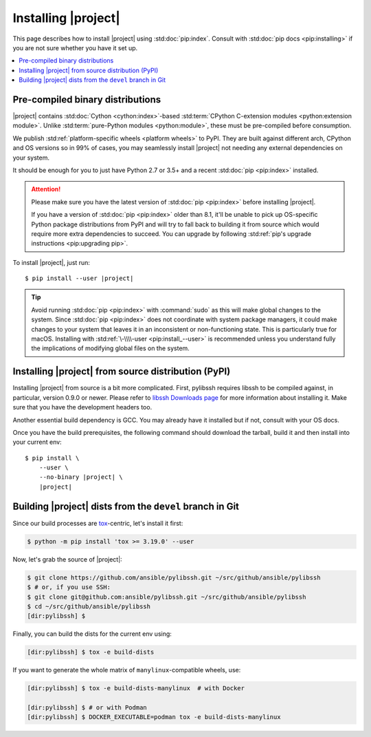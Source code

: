 ********************
Installing |project|
********************

This page describes how to install |project| using
:std:doc:`pip:index`. Consult with :std:doc:`pip docs
<pip:installing>` if you are not sure whether you have it
set up.

.. contents::
  :local:

Pre-compiled binary distributions
=================================

|project| contains :std:doc:`Cython <cython:index>`-based
:std:term:`CPython C-extension modules <python:extension
module>`. Unlike :std:term:`pure-Python modules
<python:module>`, these must be pre-compiled
before consumption.

We publish :std:ref:`platform-specific wheels <platform
wheels>` to PyPI. They are built against different arch,
CPython and OS versions so in 99% of cases, you may
seamlessly install |project| not needing any external
dependencies on your system.

It should be enough for you to just have Python 2.7 or
3.5+ and a recent :std:doc:`pip <pip:index>` installed.

.. attention::

    Please make sure you have the latest version of
    :std:doc:`pip <pip:index>` before installing |project|.

    If you have a version of :std:doc:`pip <pip:index>`
    older than 8.1, it'll be unable to pick up OS-specific
    Python package distributions from PyPI and will try to
    fall back to building it from source which would require
    more extra dependencies to succeed.
    You can upgrade by following :std:ref:`pip's upgrade
    instructions <pip:upgrading pip>`.

To install |project|, just run:

.. parsed-literal::

    $ pip install --user |project|

.. tip::

    Avoid running :std:doc:`pip <pip:index>` with
    :command:`sudo` as this will make global changes to the
    system. Since :std:doc:`pip <pip:index>` does not
    coordinate with system package managers, it could make
    changes to your system that leaves it in an inconsistent
    or non-functioning state. This is particularly true for
    macOS. Installing with :std:ref:`\-\\\\-user
    <pip:install_--user>` is recommended unless you
    understand fully the implications of modifying global
    files on the system.

Installing |project| from source distribution (PyPI)
====================================================

Installing |project| from source is a bit more complicated.
First, pylibssh requires libssh to be compiled against, in
particular, version 0.9.0 or newer. Please refer to `libssh
Downloads page <https://www.libssh.org/get-it/>`__ for more
information about installing it. Make sure that you have the
development headers too.

Another essential build dependency is GCC. You may already
have it installed but if not, consult with your OS docs.

Once you have the build prerequisites, the following command
should download the tarball, build it and then install into
your current env:

.. parsed-literal::

    $ pip install \\
        --user \\
        --no-binary |project| \\
        |project|

Building |project| dists from the ``devel`` branch in Git
=========================================================

Since our build processes are tox_-centric, let's
install it first:

.. code-block:: shell-session

    $ python -m pip install 'tox >= 3.19.0' --user

.. _tox: https://tox.readthedocs.io

Now, let's grab the source of |project|:

.. code-block:: shell-session

    $ git clone https://github.com/ansible/pylibssh.git ~/src/github/ansible/pylibssh
    $ # or, if you use SSH:
    $ git clone git@github.com:ansible/pylibssh.git ~/src/github/ansible/pylibssh
    $ cd ~/src/github/ansible/pylibssh
    [dir:pylibssh] $

Finally, you can build the dists for the current env using:

.. code-block:: shell-session

    [dir:pylibssh] $ tox -e build-dists

If you want to generate the whole matrix of ``manylinux``-\
compatible wheels, use:

.. code-block:: shell-session

    [dir:pylibssh] $ tox -e build-dists-manylinux  # with Docker

    [dir:pylibssh] $ # or with Podman
    [dir:pylibssh] $ DOCKER_EXECUTABLE=podman tox -e build-dists-manylinux

.. seealso::

   :ref:`Getting Started with |project|`
       Examples of getting started

   :ref:`Continuous delivery`
       Using nightly builds to test your project against
